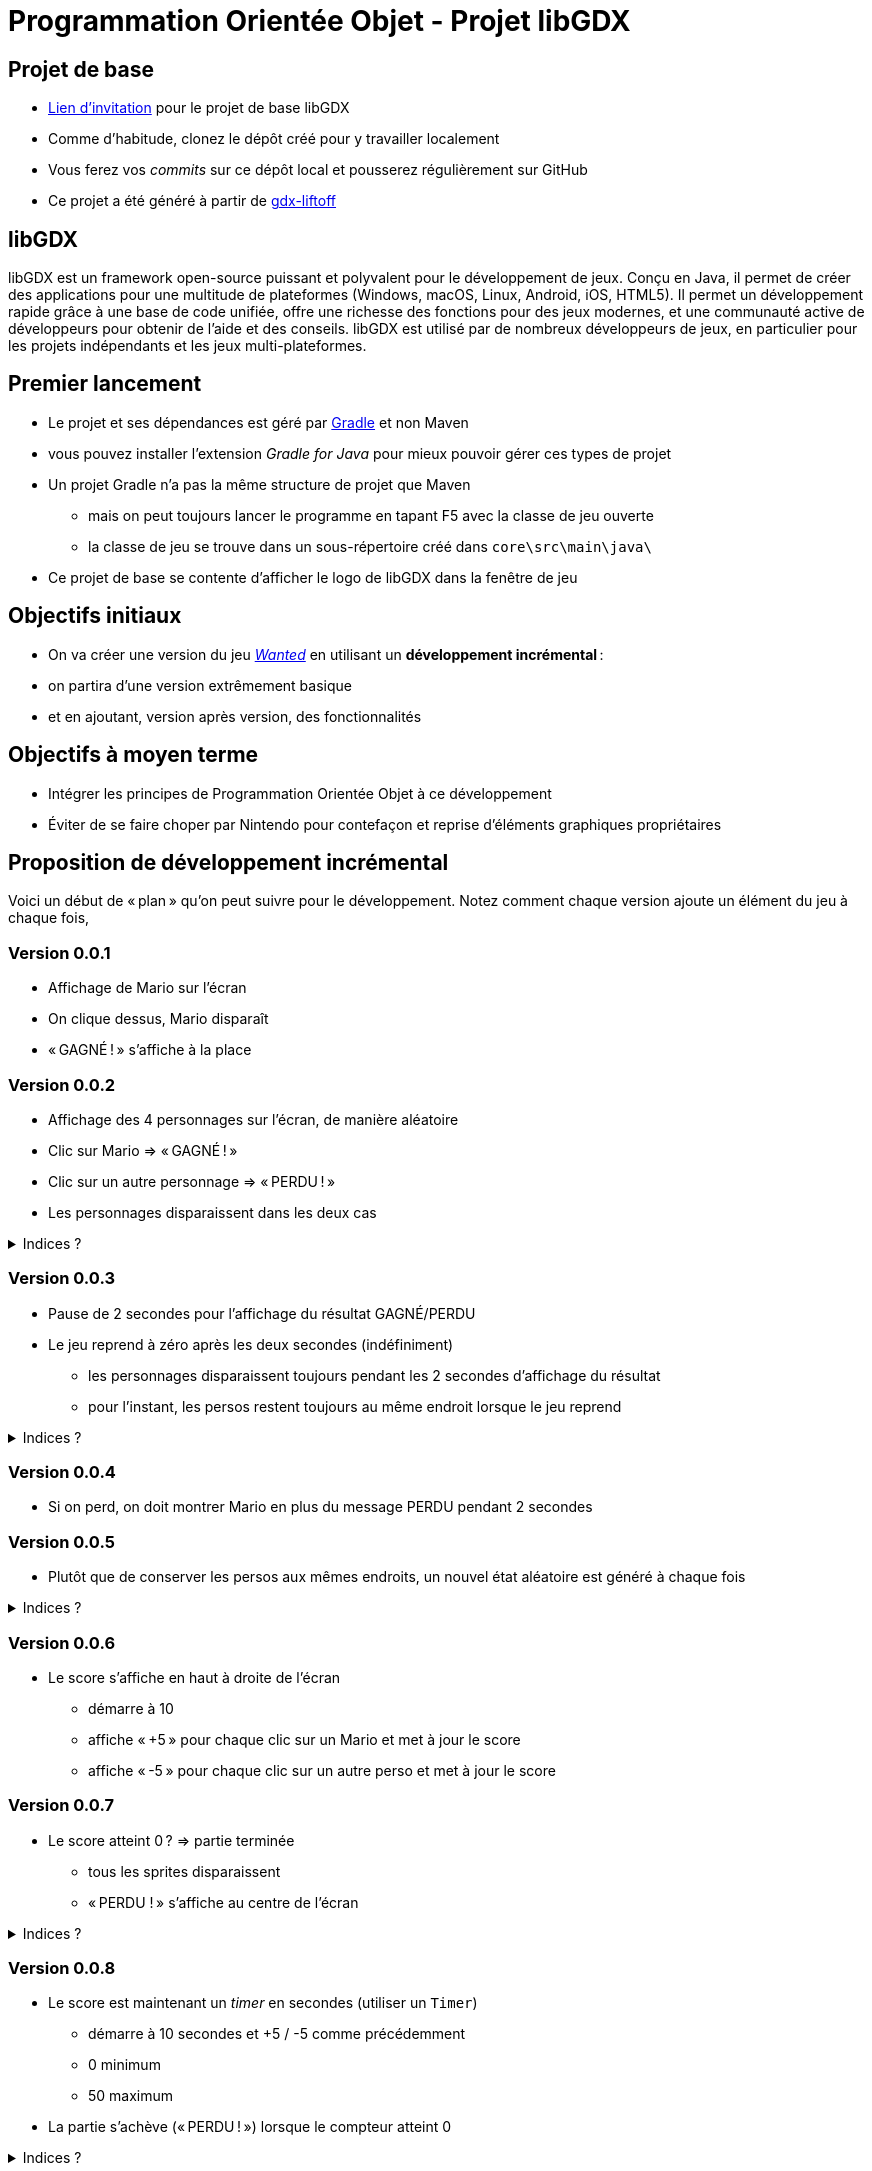 :last-update-label!:

= Programmation Orientée Objet - Projet libGDX

== Projet de base

* https://classroom.github.com/a/NA9UAqwE[Lien d'invitation] pour le projet de base libGDX
* Comme d'habitude, clonez le dépôt créé pour y travailler localement
* Vous ferez vos _commits_ sur ce dépôt local et pousserez régulièrement sur GitHub
* Ce projet a été généré à partir de https://libgdx.com/wiki/start/project-generation[gdx-liftoff]

== libGDX

libGDX est un framework open-source puissant et polyvalent pour le développement de jeux. Conçu en Java, il permet de créer des applications pour une multitude de plateformes (Windows, macOS, Linux, Android, iOS, HTML5). Il permet un développement rapide grâce à une base de code unifiée, offre une richesse des fonctions pour des jeux modernes, et une communauté active de développeurs pour obtenir de l'aide et des conseils. libGDX est utilisé par de nombreux développeurs de jeux, en particulier pour les projets indépendants et les jeux multi-plateformes.

== Premier lancement

* Le projet et ses dépendances est géré par https://gradle.org/[Gradle] et non Maven
  * vous pouvez installer l'extension _Gradle for Java_ pour mieux pouvoir gérer ces types de projet
* Un projet Gradle n'a pas la même structure de projet que Maven
** mais on peut toujours lancer le programme en tapant F5 avec la classe de jeu ouverte
** la classe de jeu se trouve dans un sous-répertoire créé dans `core\src\main\java\`
* Ce projet de base se contente d'afficher le logo de libGDX dans la fenêtre de jeu

== Objectifs initiaux

* On va créer une version du jeu https://www.youtube.com/watch?v=E37atoiDsXE[_Wanted_] en utilisant un *développement incrémental* :
  * on partira d'une version extrêmement basique
  * et en ajoutant, version après version, des fonctionnalités

== Objectifs à moyen terme

* Intégrer les principes de Programmation Orientée Objet à ce développement
* Éviter de se faire choper par Nintendo pour contefaçon et reprise d'éléments graphiques propriétaires

== Proposition de développement incrémental

Voici un début de « plan » qu'on peut suivre pour le développement. Notez comment chaque version ajoute un élément du jeu à chaque fois,

=== Version 0.0.1

* Affichage de Mario sur l'écran
* On clique dessus, Mario disparaît
* « GAGNÉ ! » s'affiche à la place

=== Version 0.0.2

* Affichage des 4 personnages sur l'écran, de manière aléatoire
* Clic sur Mario => « GAGNÉ ! »
* Clic sur un autre personnage => « PERDU ! »
* Les personnages disparaissent dans les deux cas

.Indices ?
[%collapsible]
====
* libGDX fournit la méthode `MathUtils.random(int borneInf, int borneSup)` pour générer des entiers
* il faut maintenant gérer la défaite, il y a donc 3 résultats sur un clic :
** rien (clic dans le vide)
** GAGNÉ (clic sur Mario)
** PERDU (clic sur un autre perso)
** attention : dans le cas où Mario est placé à peu près au même endroit qu'un autre perso, un clic sur lui est considéré comme prioritaire, même si Mario est « derrière » (GAGNÉ)
====

=== Version 0.0.3

* Pause de 2 secondes pour l'affichage du résultat GAGNÉ/PERDU
* Le jeu reprend à zéro après les deux secondes (indéfiniment)
** les personnages disparaissent toujours pendant les 2 secondes d'affichage du résultat
** pour l'instant, les persos restent toujours au même endroit lorsque le jeu reprend

.Indices ?
[%collapsible]
====
* L'objet `Timer` va vous permettre de stopper le jeu pendant un temps défini puis de reprendre avec une certaine action
** un `Timer` s'utilise sans déclaration préalable de variable
** la méthode `schedule` « programme » une action à la fin d'un temps donné
** elle prend deux paramètres :
*** une `Task` à exécuter à la fin du temps donné (c'est en fait une méthode, voir `run` ci-dessous)
*** un entier : le nombre de secondes à attendre
* N'oubliez pas de « remettre le jeu à zéro » à la fin des deux secondes
** pensez à toutes les variables qui doivent être remises à des valeurs de départ

[source,java]
----
Timer.schedule(new Task() {
  @Override
  public void run() {
    faireUnTrucALaFinDes15Secondes();
  }
}, 15);
----
====

=== Version 0.0.4

* Si on perd, on doit montrer Mario en plus du message PERDU pendant 2 secondes

=== Version 0.0.5

* Plutôt que de conserver les persos aux mêmes endroits, un nouvel état aléatoire est généré à chaque fois

.Indices ?
[%collapsible]
====
* Il est sans doute temps de modulariser en méthode le code de génération du niveau si ce n'est pas déjà fait
** ainsi cette méthode va pouvoir être appelée pour le 1er niveau (`create`) et après la pause de 2 secondes
====

=== Version 0.0.6

* Le score s'affiche en haut à droite de l'écran
** démarre à 10
** affiche « +5 » pour chaque clic sur un Mario et met à jour le score
** affiche « -5 » pour chaque clic sur un autre perso et met à jour le score

=== Version 0.0.7

* Le score atteint 0 ? => partie terminée
** tous les sprites disparaissent
** « PERDU ! » s'affiche au centre de l'écran

.Indices ?
[%collapsible]
====
* On pourra utiliser une nouvelle variable indiquant que la partie est terminée ou non
* Si terminée, le seul affichage est un « PERDU ! »
** => on pourra forcer la sortie de la méthode en utilisant l'instruction `return;` et ainsi ignorer tous les autres affichages
====

=== Version 0.0.8

* Le score est maintenant un _timer_ en secondes (utiliser un `Timer`)
** démarre à 10 secondes et +5 / -5 comme précédemment
** 0 minimum
** 50 maximum
* La partie s'achève (« PERDU ! ») lorsque le compteur atteint 0

.Indices ?
[%collapsible]
====
* Pour gérer le temps, on aura un `Timer` global qui va décrémenter le temps toutes les secondes
* Il faudra alors utiliser une version de `scheduleTask` qui prend un paramètre supplémentaire : le temps entre chaque exécution (ici 1 seconde)
* Il faut penser à stopper ce timer lors de la pause de 2 secondes pour affichage du résultat (`timer.stop()`) et le relancer après (`timer.start()`)
====

=== Version 0.0.9

* La fenêtre de jeu passe en 800x1000
* Les 400 pixels supplémentaires sur la partie haute servent à l'affichage d'informations :
** fond de couleur différente (utiliser un `ShapeRenderer` pour dessiner un rectangle de fond)
** à gauche : niveau atteint
** au centre : personnage recherché (pour l'instant, toujours Mario) ; deux fois plus gros que les persos du jeu
** à droite : temps restant

image::v0.0.9.png[]

=== Version 0.0.9b

* _Refactoring_ : modification du code sans toucher aux fonctionnalités (à des fins de réorganisation)
** pour préparer la _feature_ suivante, créer une classe `Personnage` pour gérer un perso du jeu
** chaque personnage visible dans la zone de jeu sera une *instance* de la classe `Personnage`
*** on dit aussi un *objet*
*** 1 _classe_ permet de créer autant d'_objets_ de cette classe qu'on veut
*** ici on aura 1 classe `Personnage` et de nombreux objets de type `Personnage` créés pour chaque niveau
** la classe principale va maintenant gérer une liste de personnages
** et déléguer les actions spécifiques à un perso (dessin du sprite, affichage du "+5", mouvements éventuels...) à cet objet
*** les actions seront disponible à partir de *méthodes publiques* de la classe `Personnage`

=== Version 0.0.10

* Maintenant le personnage « _wanted_ » est choisi aléatoirement
** il doit s'afficher sur le panel d'infos
** c'est sur lui que le joueur doit cliquer pour gagner 5 secondes
